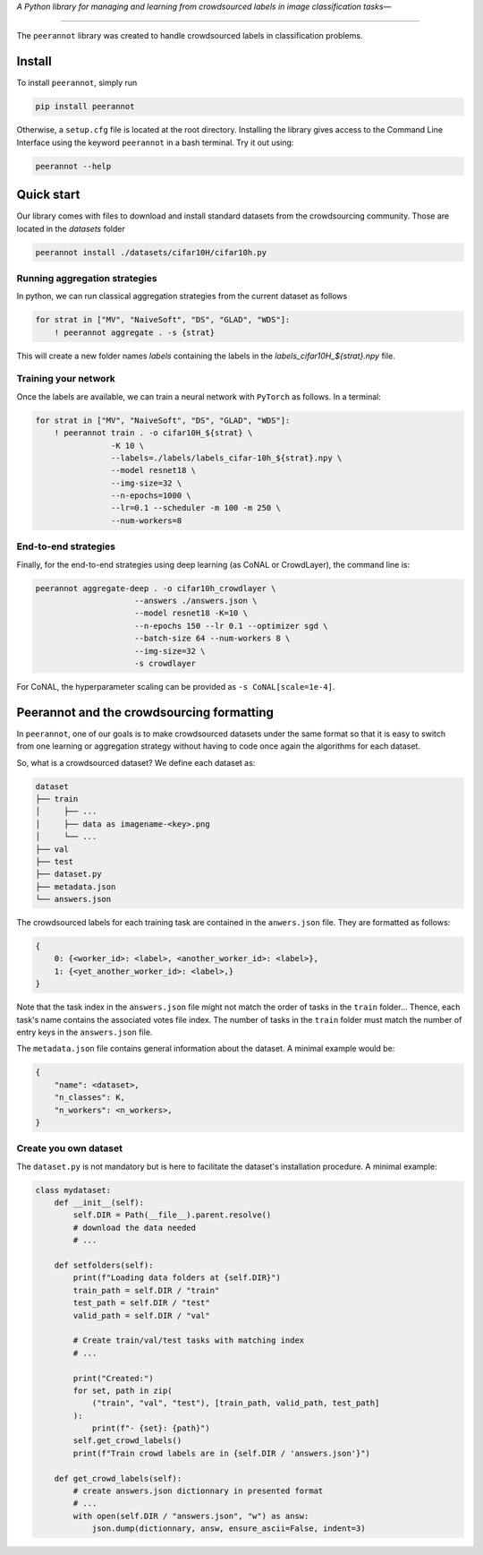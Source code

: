 *A Python library for managing and learning from crowdsourced labels in image classification tasks—*

----

|Pypi Status| |Python 3.8+| |Documentation| |Codecov|

The ``peerannot`` library was created to handle crowdsourced labels in classification problems.

Install
-------

To install ``peerannot``, simply run

.. code-block:: bash

    pip install peerannot

Otherwise, a ``setup.cfg`` file is located at the root directory.
Installing the library gives access to the Command Line Interface using the keyword ``peerannot`` in a bash terminal. Try it out using:

.. code-block:: bash

    peerannot --help


Quick start
---------------

Our library comes with files to download and install standard datasets from the crowdsourcing community. Those are located in the `datasets` folder

.. code-block:: bash

    peerannot install ./datasets/cifar10H/cifar10h.py

Running aggregation strategies
^^^^^^^^^^^^^^^^^^^^^^^^^^^^^^^^

In python, we can run classical aggregation strategies from the current dataset as follows

.. code-block:: python

    for strat in ["MV", "NaiveSoft", "DS", "GLAD", "WDS"]:
        ! peerannot aggregate . -s {strat}

This will create a new folder names `labels` containing the labels in the `labels_cifar10H_${strat}.npy` file.

Training your network
^^^^^^^^^^^^^^^^^^^^^^^^^
Once the labels are available, we can train a neural network with ``PyTorch`` as follows. In a terminal:

.. code-block:: python

    for strat in ["MV", "NaiveSoft", "DS", "GLAD", "WDS"]:
        ! peerannot train . -o cifar10H_${strat} \
                    -K 10 \
                    --labels=./labels/labels_cifar-10h_${strat}.npy \
                    --model resnet18 \
                    --img-size=32 \
                    --n-epochs=1000 \
                    --lr=0.1 --scheduler -m 100 -m 250 \
                    --num-workers=8

End-to-end strategies
^^^^^^^^^^^^^^^^^^^^^^^

Finally, for the end-to-end strategies using deep learning (as CoNAL or CrowdLayer), the command line is:

.. code-block:: bash

    peerannot aggregate-deep . -o cifar10h_crowdlayer \
                         --answers ./answers.json \
                         --model resnet18 -K=10 \
                         --n-epochs 150 --lr 0.1 --optimizer sgd \
                         --batch-size 64 --num-workers 8 \
                         --img-size=32 \
                         -s crowdlayer

For CoNAL, the hyperparameter scaling can be provided as ``-s CoNAL[scale=1e-4]``.


Peerannot and the crowdsourcing formatting
----------------------------------------------

In ``peerannot``, one of our goals is to make crowdsourced datasets under the same format so that it is easy to switch from one learning or aggregation strategy without having to code once again the algorithms for each dataset.

So, what is a crowdsourced dataset? We define each dataset as:

.. code-block:: default

    dataset
    ├── train
    │     ├── ...
    │     ├── data as imagename-<key>.png
    │     └── ...
    ├── val
    ├── test
    ├── dataset.py
    ├── metadata.json
    └── answers.json


The crowdsourced labels for each training task are contained in the ``anwers.json`` file. They are formatted as follows:

.. code-block:: bash

    {
        0: {<worker_id>: <label>, <another_worker_id>: <label>},
        1: {<yet_another_worker_id>: <label>,}
    }

Note that the task index in the ``answers.json`` file might not match the order of tasks in the ``train`` folder... Thence, each task's name contains the associated votes file index.
The number of tasks in the ``train`` folder must match the number of entry keys in the ``answers.json`` file.

The ``metadata.json`` file contains general information about the dataset. A minimal example would be:

.. code-block:: bash

    {
        "name": <dataset>,
        "n_classes": K,
        "n_workers": <n_workers>,
    }


Create you own dataset
^^^^^^^^^^^^^^^^^^^^^^^

The ``dataset.py`` is not mandatory but is here to facilitate the dataset's installation procedure. A minimal example:

.. code-block:: python

    class mydataset:
        def __init__(self):
            self.DIR = Path(__file__).parent.resolve()
            # download the data needed
            # ...

        def setfolders(self):
            print(f"Loading data folders at {self.DIR}")
            train_path = self.DIR / "train"
            test_path = self.DIR / "test"
            valid_path = self.DIR / "val"

            # Create train/val/test tasks with matching index
            # ...

            print("Created:")
            for set, path in zip(
                ("train", "val", "test"), [train_path, valid_path, test_path]
            ):
                print(f"- {set}: {path}")
            self.get_crowd_labels()
            print(f"Train crowd labels are in {self.DIR / 'answers.json'}")

        def get_crowd_labels(self):
            # create answers.json dictionnary in presented format
            # ...
            with open(self.DIR / "answers.json", "w") as answ:
                json.dump(dictionnary, answ, ensure_ascii=False, indent=3)


.. |Pypi Status| image:: https://github.com/peerannot/peerannot/actions/workflows/python-publish.yml/badge.svg?branch=main
   :target: https://github.com/peerannot/peerannot/actions/workflows/python-publish.yml
.. |Python 3.8+| image:: https://github.com/peerannot/peerannot/actions/workflows/pytest.yml/badge.svg
   :target: https://github.com/peerannot/peerannot/actions/workflows/pytest.yml
.. |Documentation| image:: https://github.com/peerannot/peerannot.github.io/actions/workflows/deploy-jekyll.yml/badge.svg
   :target: https://peerannot.github.io
.. |Codecov| image:: https://codecov.io/gh/AxelDubar/peerannot/graph/badge.svg?token=IWTR8UROK8 
 :target: https://codecov.io/gh/AxelDubar/peerannot